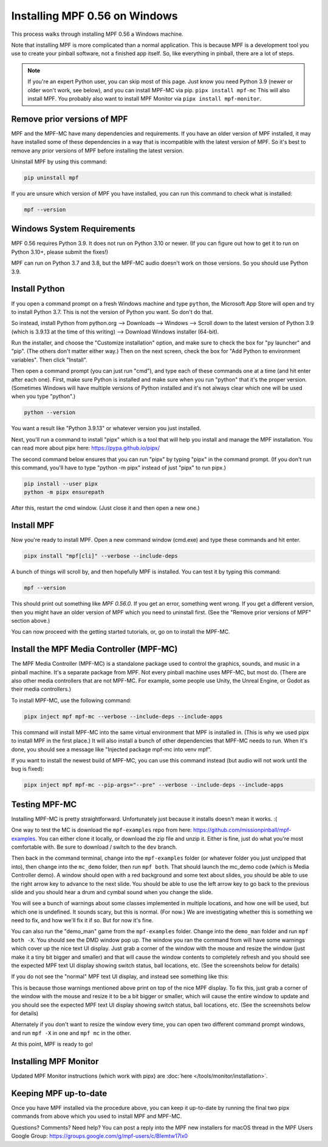 Installing MPF 0.56 on Windows
===============================================

This process walks through installing MPF 0.56 a Windows machine.

Note that installing MPF is more complicated than a normal application. This is because MPF is a development tool you use to create your pinball software, not a finished app itself. So, like everything in pinball, there are a lot of steps.

.. note::

  If you're an expert Python user, you can skip most of this page. Just know you need Python 3.9 (newer or older won't work, see below), and you can install MPF-MC via pip. ``pipx install mpf-mc`` This will also install MPF. You probably also want to install MPF Monitor via ``pipx install mpf-monitor``.

Remove prior versions of MPF
---------------------------

MPF and the MPF-MC have many dependencies and requirements. If you have an older version of MPF installed, it may have installed some of these dependencies in a way that is incompatible with the latest version of MPF. So it's best to remove any prior versions of MPF before installing the latest version.

Uninstall MPF by using this command:

.. code-block:: doscon

  pip uninstall mpf

If you are unsure which version of MPF you have installed, you can run this command to check what is installed:

.. code-block:: doscon

  mpf --version

Windows System Requirements
---------------------------

MPF 0.56 requires Python 3.9. It does not run on Python 3.10 or newer. (If you can figure out how to get it to run on Python 3.10+, please submit the fixes!)

MPF can run on Python 3.7 and 3.8, but the MPF-MC audio doesn't work on those versions. So you should use Python 3.9.

Install Python
--------------

If you open a command prompt on a fresh Windows machine and type ``python``, the Microsoft App Store will open and try to install Python 3.7. This is not the version of Python you want. So don't do that.

So instead, install Python from python.org --> Downloads --> Windows --> Scroll down to the latest version of Python 3.9 (which is 3.9.13 at the time of this writing) --> Download Windows installer (64-bit).

Run the installer, and choose the "Customize installation" option, and make sure to check the box for "py launcher" and "pip". (The others don't matter either way.) Then on the next screen, check the box for "Add Python to environment variables". Then click "Install".

Then open a command prompt (you can just run "cmd"), and type each of these commands one at a time (and hit enter after each one). First, make sure Python is installed and make sure when you run "python" that it's the proper version. (Sometimes Windows will have multiple versions of Python installed and it's not always clear which one will be used when you type "python".)

.. code-block:: doscon

  python --version

You want a result like "Python 3.9.13" or whatever version you just installed.

Next, you'll run a command to install "pipx" which is a tool that will help you install and manage the MPF installation. You can read more about pipx here: https://pypa.github.io/pipx/

The second command below ensures that you can run "pipx" by typing "pipx" in the command prompt. (If you don't run this command, you'll have to type "python -m pipx" instead of just "pipx" to run pipx.)


.. code-block:: doscon

  pip install --user pipx
  python -m pipx ensurepath

After this, restart the cmd window. (Just close it and then open a new one.)

Install MPF
-----------

Now you're ready to install MPF. Open a new command window (cmd.exe) and type these commands and hit enter.

.. code-block:: doscon

    pipx install "mpf[cli]" --verbose --include-deps

A bunch of things will scroll by, and then hopefully MPF is installed. You can test it by typing this command:

.. code-block:: doscon

    mpf --version

This should print out something like `MPF 0.56.0`. If you get an error, something went wrong. If you get a different version, then you might have an older version of MPF which you need to uninstall first. (See the "Remove prior versions of MPF" section above.)

You can now proceed with the getting started tutorials, or, go on to install the MPF-MC.

Install the MPF Media Controller (MPF-MC)
-----------------------------------------

The MPF Media Controller (MPF-MC) is a standalone package used to control the graphics, sounds, and music in a pinball machine. It's a separate package from MPF. Not every pinball machine uses MPF-MC, but most do. (There are also other media controllers that are not MPF-MC. For example, some people use Unity, the Unreal Engine, or Godot as their media controllers.)

To install MPF-MC, use the following command:

.. code-block:: doscon

    pipx inject mpf mpf-mc --verbose --include-deps --include-apps

This command will install MPF-MC into the same virtual environment that MPF is installed in. (This is why we used pipx to install MPF in the first place.) It will also install a bunch of other dependencies that MPF-MC needs to run. When it's done, you should see a message like "Injected package mpf-mc into venv mpf".

If you want to install the newest build of MPF-MC, you can use this command instead (but audio will not work until the bug is fixed):

.. code-block:: doscon

    pipx inject mpf mpf-mc --pip-args="--pre" --verbose --include-deps --include-apps

Testing MPF-MC
--------------

Installing MPF-MC is pretty straightforward. Unfortunately just because it installs doesn't mean it works. :(

One way to test the MC is download the ``mpf-examples`` repo from here: https://github.com/missionpinball/mpf-examples. You can either clone it locally, or download the zip file and unzip it. Either is fine, just do what you're most comfortable with. Be sure to download / switch to the ``dev`` branch.

Then back in the command terminal, change into the ``mpf-examples`` folder (or whatever folder you just unzipped that into), then change into the ``mc_demo`` folder, then run ``mpf both``. That should launch the mc_demo code (which is Media Controller demo). A window should open with a red background and some text about slides, you should be able to use the right arrow key to advance to the next slide. You should be able to use the left arrow key to go back to the previous slide and you should hear a drum and cymbal sound when you change the slide.

You will see a bunch of warnings about some classes implemented in multiple locations, and how one will be used, but which one is undefined. It sounds scary, but this is normal. (For now.) We are investigating whether this is something we need to fix, and how we'll fix it if so. But for now it's fine.

You can also run the "demo_man" game from the ``mpf-examples`` folder. Change into the ``demo_man`` folder and run ``mpf both -X``. You should see the DMD window pop up. The window you ran the command from will have some warnings which cover up the nice
text UI display. Just grab a corner of the window with the mouse and resize the window (just make it a tiny bit bigger and smaller) and that will cause the window contents to completely refresh and you should see the expected MPF text UI display showing switch status, ball locations, etc. (See the screenshots below for details)

If you do not see the "normal" MPF text UI display, and instead see something like this:

.. image:: images/bad-display.jpg

This is because those warnings mentioned above print on top of the nice MPF display. To fix this, just grab a corner of the window with the mouse and resize it to be a bit bigger or smaller, which will cause the entire window to update and you should see the expected MPF text UI display showing switch status, ball locations, etc. (See the screenshots below for details)

.. image:: images/good-display.jpg

Alternately if you don't want to resize the window every time, you can open two different command prompt windows, and run ``mpf -X`` in one and ``mpf mc`` in the other.

At this point, MPF is ready to go!

Installing MPF Monitor
----------------------

Updated MPF Monitor instructions (which work with pipx) are :doc:`here </tools/monitor/installation>`.

Keeping MPF up-to-date
-----------------------

Once you have MPF installed via the procedure above, you can keep it up-to-date by running the final two pipx commands from above which you used to install MPF and MPF-MC.

Questions? Comments? Need help? You can post a reply into the MPF new installers for macOS thread in the MPF Users Google Group: https://groups.google.com/g/mpf-users/c/BIemtw17lx0
